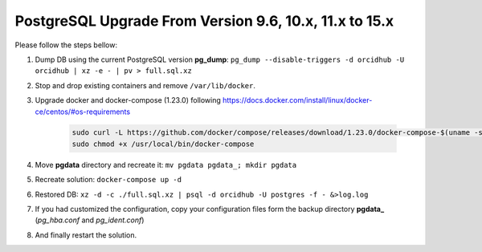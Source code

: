 PostgreSQL Upgrade From Version 9.6, 10.x, 11.x to 15.x
=======================================================

Please follow the steps bellow:

#. Dump DB using the current PostgreSQL version **pg_dump**: ``pg_dump --disable-triggers -d orcidhub -U orcidhub | xz -e - | pv > full.sql.xz``
#. Stop and drop existing containers and remove ``/var/lib/docker``.
#. Upgrade docker and docker-compose (1.23.0) following https://docs.docker.com/install/linux/docker-ce/centos/#os-requirements

    .. code-block:: shell

     sudo curl -L https://github.com/docker/compose/releases/download/1.23.0/docker-compose-$(uname -s)-$(uname -m) -o /usr/local/bin/docker-compose
     sudo chmod +x /usr/local/bin/docker-compose
#. Move **pgdata** directory and recreate it: ``mv pgdata pgdata_; mkdir pgdata``
#. Recreate solution: ``docker-compose up -d``
#. Restored DB: ``xz -d -c ./full.sql.xz | psql -d orcidhub -U postgres -f - &>log.log``
#. If you had customized the configuration, copy your configuration files form the backup directory **pgdata_** (*pg_hba.conf* and *pg_ident.conf*)
#. And finally restart the solution.
